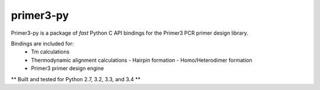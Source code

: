 primer3-py
==================

.. image:: https://secure.travis-ci.org/benpruitt/primer3-py.png
        :target: https://travis-ci.org/benpruitt/primer3-py
        
Primer3-py is a package of *fast* Python C API bindings for the Primer3 PCR primer design library.

Bindings are included for:
  * Tm calculations
  * Thermodynamic alignment calculations
    - Hairpin formation
    - Homo/Heterodimer formation
  * Primer3 primer design engine

** Built and tested for Python 2.7, 3.2, 3.3, and 3.4 **
